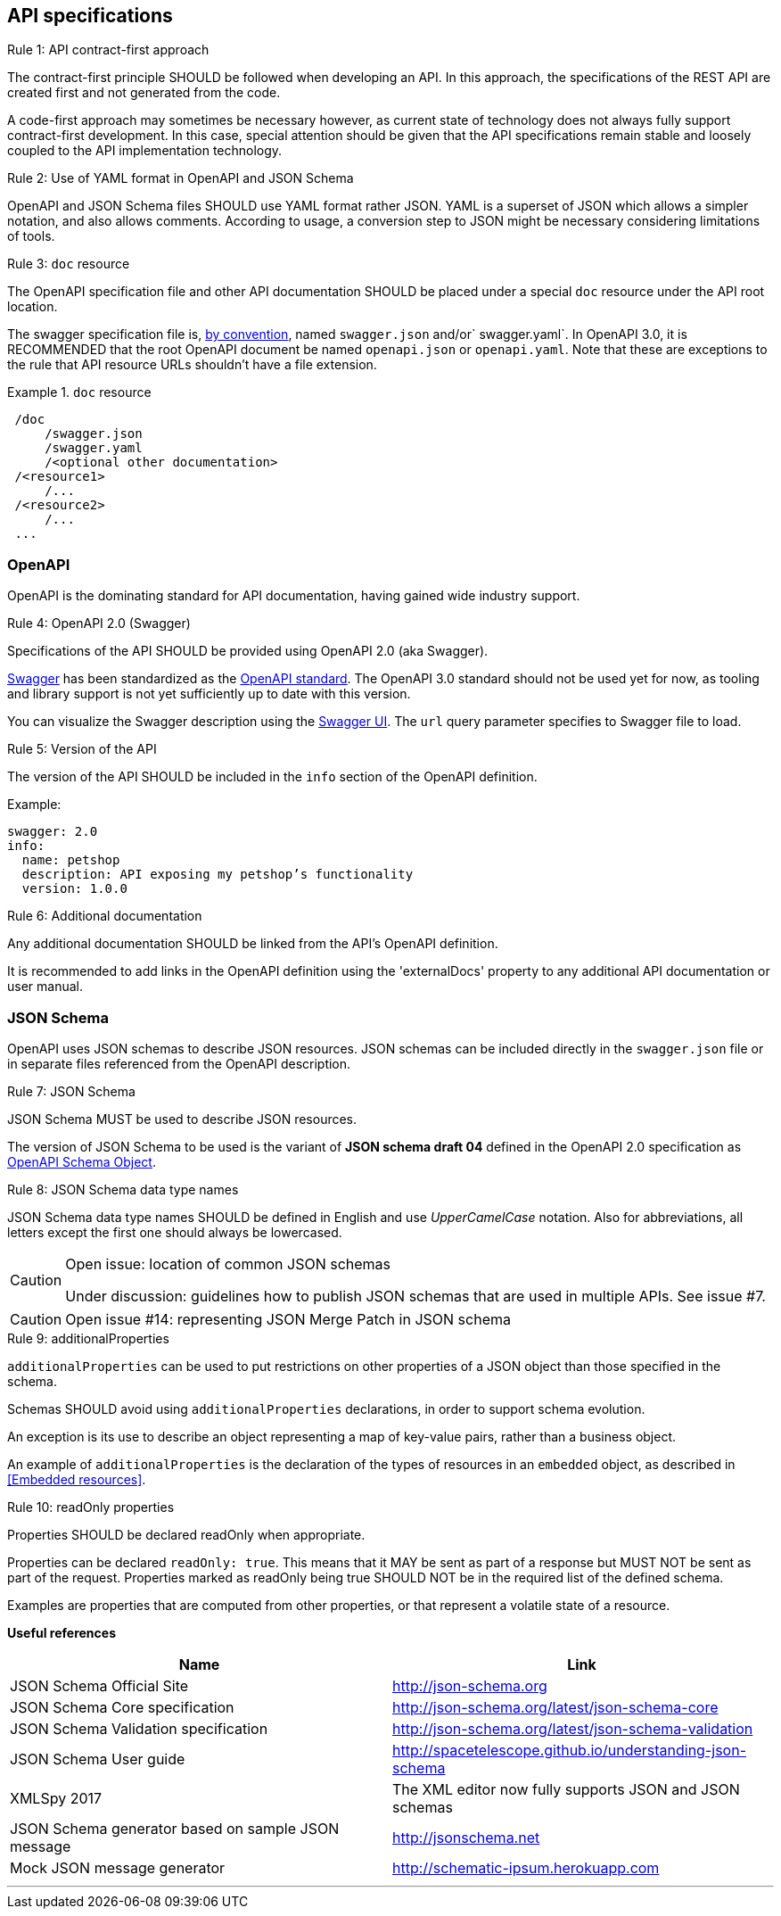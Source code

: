== API specifications

[caption="Rule {counter:rule-number}: "]
.API contract-first approach
====
The contract-first principle SHOULD be followed when developing an API.
In this approach, the specifications of the REST API are created first and not generated from the code.

A code-first approach may sometimes be necessary however, as current state of technology does not always fully support contract-first development.
In this case, special attention should be given that the API specifications remain stable and loosely coupled to the API implementation technology.
====

[caption="Rule {counter:rule-number}: "]
.Use of YAML format in OpenAPI and JSON Schema
==========================
OpenAPI and JSON Schema files SHOULD use YAML format rather JSON.
YAML is a superset of JSON which allows a simpler notation, and also allows comments.
According to usage, a conversion step to JSON might be necessary considering limitations of tools.
==========================

[caption="Rule {counter:rule-number}: "]
.`doc` resource
==========================
The OpenAPI specification file and other API documentation SHOULD be placed under a special `doc` resource under the API root location.

The swagger specification file is, https://github.com/OAI/OpenAPI-Specification/blob/master/versions/2.0.md#file-structure[by convention], named `swagger.json` and/or` swagger.yaml`.
In OpenAPI 3.0, it is RECOMMENDED that the root OpenAPI document be named `openapi.json` or `openapi.yaml`.
Note that these are exceptions to the rule that API resource URLs shouldn't have a file extension.
==========================

.`doc` resource
====
```
 /doc
     /swagger.json
     /swagger.yaml
     /<optional other documentation>
 /<resource1>
     /...
 /<resource2>
     /...
 ...
```
====

=== OpenAPI

OpenAPI is the dominating standard for API documentation, having gained wide industry support.

[caption="Rule {counter:rule-number}: "]
.OpenAPI 2.0 (Swagger)
==========================
Specifications of the API SHOULD be provided using OpenAPI 2.0 (aka Swagger).

http://swagger.io/[Swagger^] has been standardized as the https://github.com/OAI/OpenAPI-Specification/blob/master/versions/2.0.md[OpenAPI standard].
The OpenAPI 3.0 standard should not be used yet for now, as tooling and library support is not yet sufficiently up to date with this version.
==========================

You can visualize the Swagger description using the https://swagger.io/swagger-ui/[Swagger UI^]. The `url` query parameter specifies to Swagger file to load.

[caption="Rule {counter:rule-number}: "]
.Version of the API
==========================
The version of the API SHOULD be included in the `info` section of the OpenAPI definition.
==========================

Example:
[subs="normal"]
```YAML
swagger: 2.0
info:
  name: petshop
  description: API exposing my petshop's functionality
  version: 1.0.0
```

[caption="Rule {counter:rule-number}: "]
.Additional documentation
====
Any additional documentation SHOULD be linked from the API's OpenAPI definition.

It is recommended to add links in the OpenAPI definition using the 'externalDocs' property to any additional API documentation or user manual.
====

=== JSON Schema

OpenAPI uses JSON schemas to describe JSON resources.
JSON schemas can be included directly in the `swagger.json` file or in separate files referenced from the OpenAPI description.

[caption="Rule {counter:rule-number}: "]
.JSON Schema
==========================
JSON Schema MUST be used to describe JSON resources.

The version of JSON Schema to be used is the variant of **JSON schema draft 04** defined in the OpenAPI 2.0 specification as https://github.com/OAI/OpenAPI-Specification/blob/master/versions/2.0.md#schemaObject[OpenAPI Schema Object].
==========================

[caption="Rule {counter:rule-number}: "]
.JSON Schema data type names
==========================
JSON Schema data type names SHOULD be defined in English and use _UpperCamelCase_ notation.
Also for abbreviations, all letters except the first one should always be lowercased.
==========================

[CAUTION]
.Open issue: location of common JSON schemas
====
Under discussion: guidelines how to publish JSON schemas that are used in multiple APIs. See issue #7.
====

CAUTION: Open issue #14: representing JSON Merge Patch in JSON schema

[caption="Rule {counter:rule-number}: "]
.additionalProperties
====
`additionalProperties` can be used to put restrictions on other properties of a JSON object than those specified in the schema.

Schemas SHOULD avoid using `additionalProperties` declarations, in order to support schema evolution.

An exception is its use to describe an object representing a map of key-value pairs, rather than a business object.
====

An example of `additionalProperties` is the declaration of the types of resources in an `embedded` object, as described in <<Embedded resources>>.

[caption="Rule {counter:rule-number}: "]
.readOnly properties
====
Properties SHOULD  be declared readOnly when appropriate.

Properties can be declared `readOnly: true`.
This means that it MAY be sent as part of a response but MUST NOT be sent as part of the request.
Properties marked as readOnly being true SHOULD NOT be in the required list of the defined schema.

Examples are properties that are computed from other properties, or that represent a volatile state of a resource.
====

**Useful references**

[options="header"]
|===
|Name|Link
|JSON Schema Official Site|http://json-schema.org[http://json-schema.org^]
|JSON Schema Core specification|http://json-schema.org/latest/json-schema-core.html[http://json-schema.org/latest/json-schema-core^]
|JSON Schema Validation specification|http://json-schema.org/latest/json-schema-validation.html[http://json-schema.org/latest/json-schema-validation^]
|JSON Schema User guide|http://spacetelescope.github.io/understanding-json-schema[http://spacetelescope.github.io/understanding-json-schema^]
|XMLSpy 2017|The XML editor now fully supports JSON and JSON schemas
|JSON Schema generator based on sample JSON message|http://jsonschema.net​
|Mock JSON message generator | http://schematic-ipsum.herokuapp.com
|===

'''
